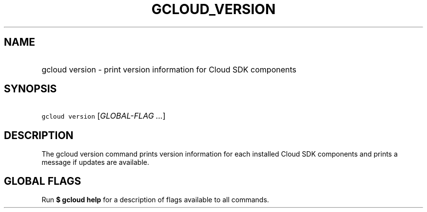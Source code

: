 
.TH "GCLOUD_VERSION" 1



.SH "NAME"
.HP
gcloud version \- print version information for Cloud SDK components



.SH "SYNOPSIS"
.HP
\f5gcloud version\fR [\fIGLOBAL\-FLAG\ ...\fR]



.SH "DESCRIPTION"

The gcloud version command prints version information for each installed Cloud
SDK components and prints a message if updates are available.



.SH "GLOBAL FLAGS"

Run \fB$ gcloud help\fR for a description of flags available to all commands.
